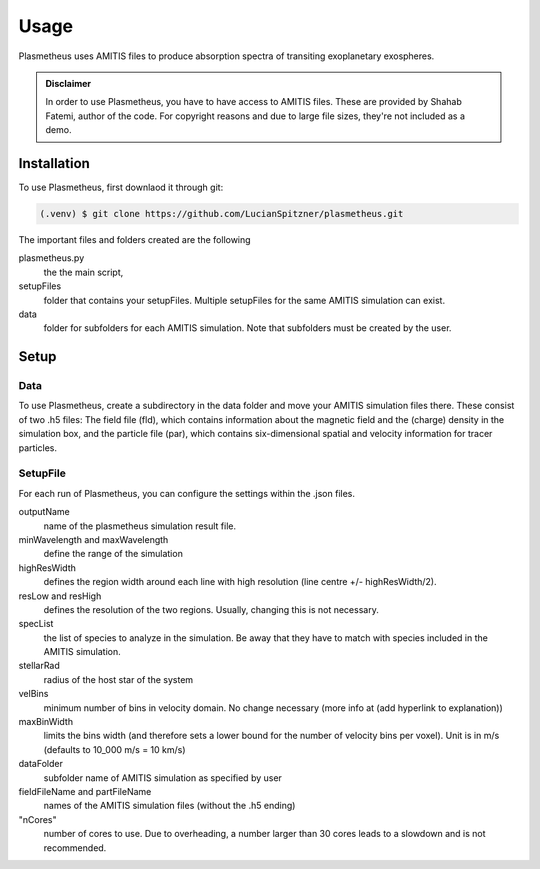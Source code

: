 Usage
=====

Plasmetheus uses AMITIS files to produce absorption spectra of transiting exoplanetary exospheres.

.. admonition:: Disclaimer

      In order to use Plasmetheus, you have to have access to AMITIS files. These are provided by Shahab Fatemi, author of the code. 
      For copyright reasons and due to large file sizes, they're not included as a demo.

.. _installation:

Installation
------------

To use Plasmetheus, first downlaod it through git:

.. code-block:: console

   (.venv) $ git clone https://github.com/LucianSpitzner/plasmetheus.git


The important files and folders created are the following

plasmetheus.py
    the the main script,


setupFiles
    folder that contains your setupFiles. Multiple setupFiles for the same AMITIS simulation can exist.


data
    folder for subfolders for each AMITIS simulation. Note that subfolders must be created by the user.


.. _setup:

Setup
-----

Data
^^^^

To use Plasmetheus, create a subdirectory in the data folder and move your AMITIS simulation files there. These consist of two
.h5 files: The field file (fld), which contains information about the magnetic field and the (charge) density in the simulation box, and the
particle file (par), which contains six-dimensional spatial and velocity information for tracer particles. 

SetupFile
^^^^^^^^^
For each run of Plasmetheus, you can configure the settings within the .json files.

outputName
   name of the plasmetheus simulation result file.

minWavelength and maxWavelength
   define the range of the simulation 

highResWidth
   defines the region width around each line with high resolution (line centre +/- highResWidth/2).

resLow and resHigh
   defines the resolution of the two regions. Usually, changing this is not necessary.


specList
   the list of species to analyze in the simulation. Be away that they have to match with species included in the AMITIS simulation.

stellarRad
   radius of the host star of the system

velBins
   minimum number of bins in velocity domain. No change necessary (more info at (add hyperlink to explanation))

maxBinWidth
   limits the bins width (and therefore sets a lower bound for the number of velocity bins per voxel). Unit is in m/s (defaults to
   10_000 m/s = 10 km/s)


dataFolder
   subfolder name of AMITIS simulation as specified by user

fieldFileName and partFileName
   names of the AMITIS simulation files (without the .h5 ending)

"nCores"
   number of cores to use. Due to overheading, a number larger than 30 cores leads to a slowdown and is not recommended.